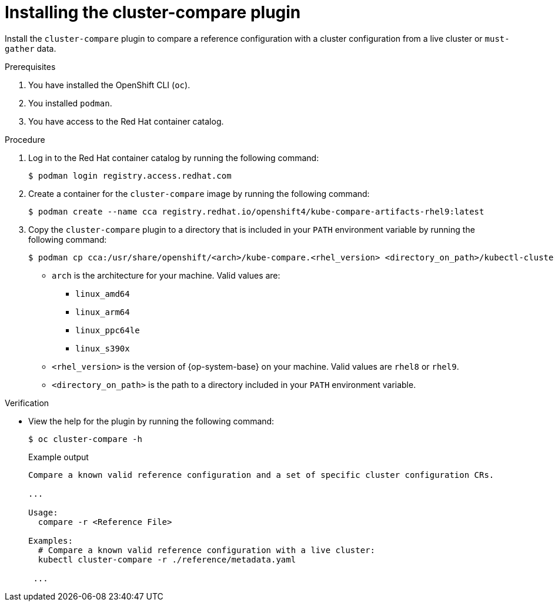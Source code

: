 // Module included in the following assemblies:

// *scalability_and_performance/cluster-compare/installing-cluster-compare-plugin.adoc

:_mod-docs-content-type: CONCEPT

[id="installing-cluster-compare_{context}"]
= Installing the cluster-compare plugin

Install the `cluster-compare` plugin to compare a reference configuration with a cluster configuration from a live cluster or `must-gather` data.

.Prerequisites

. You have installed the OpenShift CLI (`oc`).

. You installed `podman`.

. You have access to the Red Hat container catalog.

.Procedure

. Log in to the Red Hat container catalog by running the following command:
+
[source,terminal]
----
$ podman login registry.access.redhat.com
----

. Create a container for the `cluster-compare` image by running the following command:
+
[source,terminal]
----
$ podman create --name cca registry.redhat.io/openshift4/kube-compare-artifacts-rhel9:latest
----

. Copy the `cluster-compare` plugin to a directory that is included in your `PATH` environment variable by running the following command:
+
[source,terminal]
----
$ podman cp cca:/usr/share/openshift/<arch>/kube-compare.<rhel_version> <directory_on_path>/kubectl-cluster_compare
----
+
* `arch` is the architecture for your machine. Valid values are:
** `linux_amd64`
** `linux_arm64`
** `linux_ppc64le`
** `linux_s390x`
* `<rhel_version>` is the version of {op-system-base} on your machine. Valid values are `rhel8` or `rhel9`.
* `<directory_on_path>` is the path to a directory included in your `PATH` environment variable.


.Verification

* View the help for the plugin by running the following command:
+
[source,terminal]
----
$ oc cluster-compare -h
----
+
.Example output
[source,terminal]
----
Compare a known valid reference configuration and a set of specific cluster configuration CRs.

...

Usage:
  compare -r <Reference File>

Examples:
  # Compare a known valid reference configuration with a live cluster:
  kubectl cluster-compare -r ./reference/metadata.yaml

 ...
----

